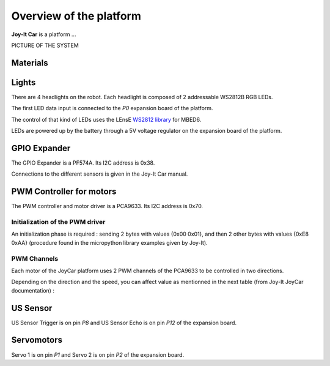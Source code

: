 Overview of the platform
========================

**Joy-It Car** is a platform ...

PICTURE OF THE SYSTEM



Materials
---------

Lights
------

There are 4 headlights on the robot. Each headlight is composed of 2 addressable WS2812B RGB LEDs.

The first LED data input is connected to the *P0* expansion board of the platform.

The control of that kind of LEDs uses the LEnsE `WS2812 library <https://github.com/IOGS-LEnsE-embedded/MBED6_SupOpLibraries/tree/main/WS2812>`_  for MBED6.

LEDs are powered up by the battery through a 5V voltage regulator on the expansion board of the platform.


GPIO Expander
-------------

The GPIO Expander is a PF574A. Its I2C address is 0x38.

Connections to the different sensors is given in the Joy-It Car manual.


PWM Controller for motors
-------------------------

The PWM controller and motor driver is a PCA9633. Its I2C address is 0x70.


Initialization of the PWM driver
~~~~~~~~~~~~~~~~~~~~~~~~~~~~~~~~

An initialization phase is required : sending 2 bytes with values {0x00 0x01}, and then 2 other bytes with values {0xE8 0xAA} (procedure found in the micropython library examples given by Joy-It).

PWM Channels
~~~~~~~~~~~~

Each motor of the JoyCar platform uses 2 PWM channels of the PCA9633 to be controlled in two directions.

.. flat-table:: PCA9633 PWM channels
   :widths: 20 20 20
   :header-rows: 1

   * - Motor
     - PWM Channel
     - Reg Address
   * - :rspan:`1` Right
     - PWM0
     - 0x02
   * - PWM1
     - 0x03
   * - :rspan:`1` Left
     - PWM2
     - 0x04
   * - PWM3
     - 0x05

Depending on the direction and the speed, you can affect value as mentionned in the next table (from Joy-It JoyCar documentation) :

.. flat-table:: Driving control of the JoyCar platform
   :widths: 20 20 20 20 20
   :header-rows: 2

   * - 
     - :cspan:`1` RIGHT Motor
     - :cspan:`1` LEFT Motor
   * - Function
     - PWM0
     - PWM1
     - PWM2
     - PWM3
   * - Strong Braking
     - 0
     - 0
     - 0
     - 0
   * - Soft Braking
     - 255
     - 255
     - 255
     - 255
   * - Go Forward
     - 0
     - PWM
     - 0
     - PWM
   * - Go Reverse
     - PWM
     - 0
     - PWM
     - 0
   * - Turn Left
     - 0
     - 0
     - 0
     - PWM


US Sensor
---------

US Sensor Trigger is on pin *P8* and US Sensor Echo is on pin *P12* of the expansion board.

Servomotors
-----------

Servo 1 is on pin *P1* and Servo 2 is on pin *P2* of the expansion board.